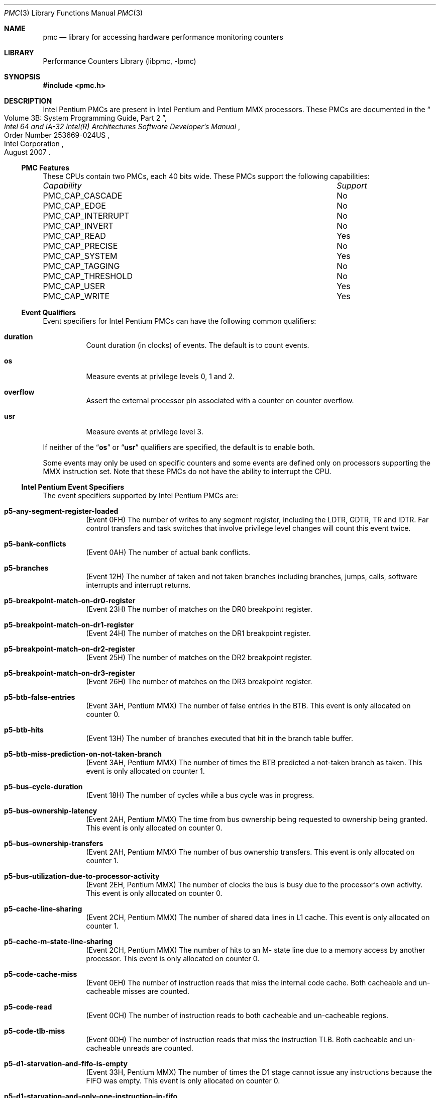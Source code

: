 .\" Copyright (c) 2003-2008 Joseph Koshy.  All rights reserved.
.\"
.\" Redistribution and use in source and binary forms, with or without
.\" modification, are permitted provided that the following conditions
.\" are met:
.\" 1. Redistributions of source code must retain the above copyright
.\"    notice, this list of conditions and the following disclaimer.
.\" 2. Redistributions in binary form must reproduce the above copyright
.\"    notice, this list of conditions and the following disclaimer in the
.\"    documentation and/or other materials provided with the distribution.
.\"
.\" THIS SOFTWARE IS PROVIDED BY THE AUTHOR AND CONTRIBUTORS ``AS IS'' AND
.\" ANY EXPRESS OR IMPLIED WARRANTIES, INCLUDING, BUT NOT LIMITED TO, THE
.\" IMPLIED WARRANTIES OF MERCHANTABILITY AND FITNESS FOR A PARTICULAR PURPOSE
.\" ARE DISCLAIMED.  IN NO EVENT SHALL THE AUTHOR OR CONTRIBUTORS BE LIABLE
.\" FOR ANY DIRECT, INDIRECT, INCIDENTAL, SPECIAL, EXEMPLARY, OR CONSEQUENTIAL
.\" DAMAGES (INCLUDING, BUT NOT LIMITED TO, PROCUREMENT OF SUBSTITUTE GOODS
.\" OR SERVICES; LOSS OF USE, DATA, OR PROFITS; OR BUSINESS INTERRUPTION)
.\" HOWEVER CAUSED AND ON ANY THEORY OF LIABILITY, WHETHER IN CONTRACT, STRICT
.\" LIABILITY, OR TORT (INCLUDING NEGLIGENCE OR OTHERWISE) ARISING IN ANY WAY
.\" OUT OF THE USE OF THIS SOFTWARE, EVEN IF ADVISED OF THE POSSIBILITY OF
.\" SUCH DAMAGE.
.\"
.\" $FreeBSD: releng/9.3/lib/libpmc/pmc.p5.3 236238 2012-05-29 14:50:21Z fabient $
.\"
.Dd October 4, 2008
.Dt PMC 3
.Os
.Sh NAME
.Nm pmc
.Nd library for accessing hardware performance monitoring counters
.Sh LIBRARY
.Lb libpmc
.Sh SYNOPSIS
.In pmc.h
.Sh DESCRIPTION
Intel Pentium PMCs are present in Intel
.Tn Pentium
and
.Tn "Pentium MMX"
processors.
These PMCs are documented in the
.Rs
.%B "Intel 64 and IA-32 Intel(R) Architectures Software Developer's Manual"
.%T "Volume 3B: System Programming Guide, Part 2"
.%N "Order Number 253669-024US"
.%D "August 2007"
.%Q "Intel Corporation"
.Re
.Ss PMC Features
These CPUs contain two PMCs, each 40 bits wide.
These PMCs support the following capabilities:
.Bl -column "PMC_CAP_INTERRUPT" "Support"
.It Em Capability Ta Em Support
.It PMC_CAP_CASCADE Ta \&No
.It PMC_CAP_EDGE Ta \&No
.It PMC_CAP_INTERRUPT Ta \&No
.It PMC_CAP_INVERT Ta \&No
.It PMC_CAP_READ Ta Yes
.It PMC_CAP_PRECISE Ta \&No
.It PMC_CAP_SYSTEM Ta Yes
.It PMC_CAP_TAGGING Ta \&No
.It PMC_CAP_THRESHOLD Ta \&No
.It PMC_CAP_USER Ta Yes
.It PMC_CAP_WRITE Ta Yes
.El
.Ss Event Qualifiers
Event specifiers for Intel Pentium PMCs can have the following common
qualifiers:
.Bl -tag -width indent
.It Li duration
Count duration (in clocks) of events.
The default is to count events.
.It Li os
Measure events at privilege levels 0, 1 and 2.
.It Li overflow
Assert the external processor pin associated with a counter on counter
overflow.
.It Li usr
Measure events at privilege level 3.
.El
.Pp
If neither of the
.Dq Li os
or
.Dq Li usr
qualifiers are specified, the default is to enable both.
.Pp
Some events may only be used on specific counters and some events
are defined only on processors supporting the MMX instruction set.
Note that these PMCs do not have the ability to interrupt the CPU.
.Ss Intel Pentium Event Specifiers
The event specifiers supported by Intel Pentium PMCs are:
.Bl -tag -width indent
.It Li p5-any-segment-register-loaded
.Pq Event 0FH
The number of writes to any segment register, including the LDTR,
GDTR, TR and IDTR.
Far control transfers and task switches that involve privilege
level changes will count this event twice.
.It Li p5-bank-conflicts
.Pq Event 0AH
The number of actual bank conflicts.
.It Li p5-branches
.Pq Event 12H
The number of taken and not taken branches including branches, jumps, calls,
software interrupts and interrupt returns.
.It Li p5-breakpoint-match-on-dr0-register
.Pq Event 23H
The number of matches on the DR0 breakpoint register.
.It Li p5-breakpoint-match-on-dr1-register
.Pq Event 24H
The number of matches on the DR1 breakpoint register.
.It Li p5-breakpoint-match-on-dr2-register
.Pq Event 25H
The number of matches on the DR2 breakpoint register.
.It Li p5-breakpoint-match-on-dr3-register
.Pq Event 26H
The number of matches on the DR3 breakpoint register.
.It Li p5-btb-false-entries
.Pq Event 3AH , Tn Pentium MMX
The number of false entries in the BTB.
This event is only allocated on counter 0.
.It Li p5-btb-hits
.Pq Event 13H
The number of branches executed that hit in the branch table buffer.
.It Li p5-btb-miss-prediction-on-not-taken-branch
.Pq Event 3AH , Tn Pentium MMX
The number of times the BTB predicted a not-taken branch as taken.
This event is only allocated on counter 1.
.It Li p5-bus-cycle-duration
.Pq Event 18H
The number of cycles while a bus cycle was in progress.
.It Li p5-bus-ownership-latency
.Pq Event 2AH , Tn Pentium MMX
The time from bus ownership being requested to ownership being granted.
This event is only allocated on counter 0.
.It Li p5-bus-ownership-transfers
.Pq Event 2AH , Tn Pentium MMX
The number of bus ownership transfers.
This event is only allocated on counter 1.
.It Li p5-bus-utilization-due-to-processor-activity
.Pq Event 2EH , Tn Pentium MMX
The number of clocks the bus is busy due to the processor's own
activity.
This event is only allocated on counter 0.
.It Li p5-cache-line-sharing
.Pq Event 2CH , Tn Pentium MMX
The number of shared data lines in L1 cache.
This event is only allocated on counter 1.
.It Li p5-cache-m-state-line-sharing
.Pq Event 2CH , Tn Pentium MMX
The number of hits to an M- state line due to a memory access by
another processor.
This event is only allocated on counter 0.
.It Li p5-code-cache-miss
.Pq Event 0EH
The number of instruction reads that miss the internal code cache.
Both cacheable and un-cacheable misses are counted.
.It Li p5-code-read
.Pq Event 0CH
The number of instruction reads to both cacheable and un-cacheable regions.
.It Li p5-code-tlb-miss
.Pq Event 0DH
The number of instruction reads that miss the instruction TLB.
Both cacheable and un-cacheable unreads are counted.
.It Li p5-d1-starvation-and-fifo-is-empty
.Pq Event 33H , Tn Pentium MMX
The number of times the D1 stage cannot issue any instructions because
the FIFO was empty.
This event is only allocated on counter 0.
.It Li p5-d1-starvation-and-only-one-instruction-in-fifo
.Pq Event 33H , Tn Pentium MMX
The number of times the D1 stage could issue only one instruction
because the FIFO had one instruction ready.
This event is only allocated on counter 1.
.It Li p5-data-cache-lines-written-back
.Pq Event 06H
The number of data cache lines that are written back, including
those caused by internal and external snoops.
.It Li p5-data-cache-tlb-miss-stall-duration
.Pq Event 30H , Tn Pentium MMX
The number of clocks the pipeline is stalled due to a data cache
TLB miss.
This event is only allocated on counter 1.
.It Li p5-data-read
.Pq Event 00H
The number of memory data reads, counting internal data cache hits and
misses.
I/O and data memory accesses due to TLB miss processing are
not included.
Split cycle reads are counted individually.
.It Li p5-data-read-miss
.Pq Event 03H
The number of memory read accesses that miss the data cache, counting
both cacheable and un-cacheable accesses.
Data accesses that are part of TLB miss processing are not included.
I/O accesses are not included.
.It Li p5-data-read-miss-or-write-miss
.Pq Event 29H
The number of data reads and writes that miss the internal data cache,
counting un-cacheable accesses.
Data accesses due to TLB miss processing are not counted.
.It Li p5-data-read-or-write
.Pq Event 28H
The number of data reads and writes including internal data cache hits
and misses.
Data reads due to TLB miss processing are not counted.
.It Li p5-data-tlb-miss
.Pq Event 02H
The number of misses to the data cache translation look aside buffer.
.It Li p5-data-write
.Pq Event 01H
The number of memory data writes, counting internal data cache hits
and misses.
I/O is not included and split cycle writes are counted individually.
.It Li p5-data-write-miss
.Pq Event 04H
The number of memory write accesses that miss the data cache, counting
both cacheable and un-cacheable accesses.
I/O accesses are not counted.
.It Li p5-emms-instructions-executed
.Pq Event 2DH , Tn Pentium MMX
The number of EMMS instructions executed.
This event is only allocated on counter 0.
.It Li p5-external-data-cache-snoop-hits
.Pq Event 08H
The number of external snoops to the data cache that hit a valid line,
or the data line fill buffer, or one of the write back buffers.
.It Li p5-external-snoops
.Pq Event 07H
The number of external snoop requests accepted, including snoops that
hit in the code cache, the data cache and that hit in neither.
.It Li p5-floating-point-stalls-duration
.Pq Event 32H , Tn Pentium MMX
The number of cycles the pipeline is stalled due to a floating point
freeze.
This event is only allocated on counter 0.
.It Li p5-flops
.Pq Event 22H
The number of floating point adds, subtracts, multiples, divides and
square roots.
Transcendental instructions trigger this event multiple times.
Instructions generating divide-by-zero, negative square root, special
operand and stack exceptions are not counted.
Integer multiply instructions that use the x87 FPU are counted.
.It Li p5-full-write-buffer-stall-duration-while-executing-mmx-instructions
.Pq Event 3BH , Tn Pentium MMX
The number of clocks the pipeline has stalled due to full write
buffers when executing MMX instructions.
This event is only allocated on counter 0.
.It Li p5-hardware-interrupts
.Pq Event 27H
The number of taken INTR and NMI interrupts.
.It Li p5-instructions-executed
.Pq Event 16H
The number of instructions executed.
Repeat prefixed instructions are counted only once.
The HLT instruction is counted only once, irrespective of the number
of cycles spent in the halted state.
All hardware and software exceptions are counted as instructions, and
fault handler invocations are also counted as instructions.
.It Li p5-instructions-executed-v-pipe
.Pq Event 17H
The number of instructions that executed in the V pipe.
.It Li p5-io-read-or-write-cycle
.Pq Event 1DH
The number of bus cycles directed to I/O space.
.It Li p5-locked-bus-cycle
.Pq Event 1CH
The number of locked bus cycles that occur on account of the lock
prefixes, LOCK instructions, page table updates and descriptor table
updates.
.It Li p5-memory-accesses-in-both-pipes
.Pq Event 09H
The number of data memory reads or writes that are paired in both pipes.
.It Li p5-misaligned-data-memory-or-io-references
.Pq Event 0BH
The number of memory or I/O reads or writes that are not aligned on
natural boundaries.
2- and 4-byte accesses are counted as misaligned if they cross a 4
byte boundary.
.It Li p5-misaligned-data-memory-reference-on-mmx-instructions
.Pq Event 36H , Tn Pentium MMX
The number of misaligned data memory references when executing MMX
instructions.
This event is only allocated on counter 0.
.It Li p5-mispredicted-or-unpredicted-returns
.Pq Event 37H , Tn Pentium MMX
The number of returns predicted incorrectly or not at all, only
counting RET instructions.
This event is only allocated on counter 0.
.It Li p5-mmx-instruction-data-read-misses
.Pq Event 31H , Tn Pentium MMX
The number of MMX instruction data read misses.
This event is only allocated on counter 1.
.It Li p5-mmx-instruction-data-reads
.Pq Event 31H , Tn Pentium MMX
The number of MMX instruction data reads.
This event is only allocated on counter 0.
.It Li p5-mmx-instruction-data-write-misses
.Pq Event 34H , Tn Pentium MMX
The number of data write misses caused by MMX instructions.
This event is only allocated on counter 1.
.It Li p5-mmx-instruction-data-writes
.Pq Event 34H , Tn Pentium MMX
The number of data writes caused by MMX instructions.
This event is only allocated on counter 0.
.It Li p5-mmx-instructions-executed-u-pipe
.Pq Event 2BH , Tn Pentium MMX
The number of MMX instructions executed in the U pipe.
This event is only allocated on counter 0.
.It Li p5-mmx-instructions-executed-v-pipe
.Pq Event 2BH , Tn Pentium MMX
The number of MMX instructions executed in the V pipe.
This event is only allocated on counter 1.
.It Li p5-mmx-multiply-unit-interlock
.Pq Event 38H , Tn Pentium MMX
The number of clocks the pipeline is stalled because the destination
of a prior MMX multiply is not ready.
This event is only allocated on counter 0.
.It Li p5-movd-movq-store-stall-due-to-previous-mmx-operation
.Pq Event 38H , Tn Pentium MMX
The number of clocks a MOVD/MOVQ instruction stalled in the D2 stage
of the pipeline due to a previous MMX instruction.
This event is only allocated on counter 1.
.It Li p5-noncacheable-memory-reads
.Pq Event 1EH
The number of bus cycles for non-cacheable instruction or data reads,
including cycles caused by TLB misses.
.It Li p5-number-of-cycles-not-in-halt-state
.Pq Event 30H , Tn Pentium MMX
The number of cycles the processor is not idle due to the HLT
instruction.
This event is only allocated on counter 0.
.It Li p5-pipeline-agi-stalls
.Pq Event 1FH
The number of address generation interlock stalls.
An AGI that occurs in both the U and V pipelines in the same clock
signals the event twice.
.It Li p5-pipeline-flushes
.Pq Event 15H
The number of pipeline flushes that occur.
Pipeline flushes are caused by branch mispredicts, exceptions,
interrupts, some segment register loads, and BTB misses.
Prefetch queue flushes due to serializing instructions are not
counted.
.It Li p5-pipeline-flushes-due-to-wrong-branch-predictions
.Pq Event 35H , Tn Pentium MMX
The number of pipeline flushes due to wrong branch predictions
resolved in either the E- or WB- stage of the pipeline.
This event is only allocated on counter 0.
.It Li p5-pipeline-flushes-due-to-wrong-branch-predictions-resolved-in-wb-stage
.Pq Event 35H , Tn Pentium MMX
The number of pipeline flushes due to wrong branch predictions
resolved in the stage of the pipeline.
This event is only allocated on counter 1.
.It Li p5-pipeline-stall-for-mmx-instruction-data-memory-reads
.Pq Event 36H , Tn Pentium MMX
The number of clocks during pipeline stalls caused by waiting MMX data
memory reads.
This event is only allocated on counter 1.
.It Li p5-predicted-returns
.Pq Event 37H , Tn Pentium MMX
The number of predicted returns, whether correct or incorrect.
This counter only counts RET instructions.
This event is only allocated on counter 1.
.It Li p5-returns
.Pq Event 39H , Tn Pentium MMX
The number of RET instructions executed.
This event is only allocated on counter 0.
.It Li p5-saturating-mmx-instructions-executed
.Pq Event 2FH , Tn Pentium MMX
The number of saturating MMX instructions executed.
This event is only allocated on counter 0.
.It Li p5-saturations-performed
.Pq Event 2FH , Tn Pentium MMX
The number of saturating MMX instructions executed when at least one
of its results were actually saturated.
This event is only allocated on counter 1.
.It Li p5-stall-on-mmx-instruction-write-to-e-o-m-state-line
.Pq Event 3BH , Tn Pentium MMX
The number of clocks during stalls on MMX instructions writing to
E- or M- state cache lines.
This event is only allocated on counter 1.
.It Li p5-stall-on-write-to-an-e-or-m-state-line
.Pq Event 1BH
The number of stalls on a write to an exclusive or modified data cache
line.
.It Li p5-taken-branch-or-btb-hit
.Pq Event 14H
The number of events that may cause a hit in the BTB, namely either
taken branches or BTB hits.
.It Li p5-taken-branches
.Pq Event 32H , Tn Pentium MMX
The number of taken branches.
This event is only allocated on counter 1.
.It Li p5-transitions-between-mmx-and-fp-instructions
.Pq Event 2DH , Tn Pentium MMX
The number of transitions between MMX and floating-point instructions
and vice-versa.
This event is only allocated on counter 1.
.It Li p5-waiting-for-data-memory-read-stall-duration
.Pq Event 1AH
The number of clocks the pipeline was stalled waiting for data
memory reads.
Data TLB misses processing is included in this count.
.It Li p5-write-buffer-full-stall-duration
.Pq Event 19H
The number of clocks while the pipeline was stalled due to write
buffers being full.
.It Li p5-write-hit-to-m-or-e-state-lines
.Pq Event 05H
The number of writes that hit exclusive or modified lines in the data
cache.
.It Li p5-writes-to-noncacheable-memory
.Pq Event 2EH , Tn Pentium MMX
The number of writes to non-cacheable memory, including write cycles
caused by TLB misses and I/O writes.
This event is only allocated on counter 1.
.El
.Ss Event Name Aliases
The following table shows the mapping between the PMC-independent
aliases supported by
.Lb libpmc
and the underlying hardware events used.
.Bl -column "branch-mispredicts" "Description"
.It Em Alias Ta Em Event
.It Li branches Ta Li p5-taken-branches
.It Li branch-mispredicts Ta Li (unsupported)
.It Li dc-misses Ta Li p5-data-read-miss-or-write-miss
.It Li ic-misses Ta Li p5-code-cache-miss
.It Li instructions Ta Li p5-instructions-executed
.It Li interrupts Ta Li p5-hardware-interrupts
.It Li unhalted-cycles Ta Li p5-number-of-cycles-not-in-halt-state
.El
.Sh SEE ALSO
.Xr pmc 3 ,
.Xr pmc.atom 3 ,
.Xr pmc.core 3 ,
.Xr pmc.core2 3 ,
.Xr pmc.iaf 3 ,
.Xr pmc.k7 3 ,
.Xr pmc.k8 3 ,
.Xr pmc.p4 3 ,
.Xr pmc.p6 3 ,
.Xr pmc.soft 3 ,
.Xr pmc.tsc 3 ,
.Xr pmclog 3 ,
.Xr hwpmc 4
.Sh HISTORY
The
.Nm pmc
library first appeared in
.Fx 6.0 .
.Sh AUTHORS
The
.Lb libpmc
library was written by
.An "Joseph Koshy"
.Aq jkoshy@FreeBSD.org .

